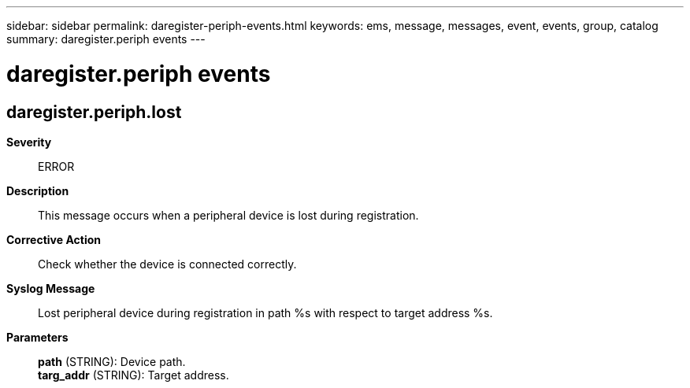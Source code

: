 ---
sidebar: sidebar
permalink: daregister-periph-events.html
keywords: ems, message, messages, event, events, group, catalog
summary: daregister.periph events
---

= daregister.periph events
:toclevels: 1
:hardbreaks:
:nofooter:
:icons: font
:linkattrs:
:imagesdir: ./media/

== daregister.periph.lost
*Severity*::
ERROR
*Description*::
This message occurs when a peripheral device is lost during registration.
*Corrective Action*::
Check whether the device is connected correctly.
*Syslog Message*::
Lost peripheral device during registration in path %s with respect to target address %s.
*Parameters*::
*path* (STRING): Device path.
*targ_addr* (STRING): Target address.
